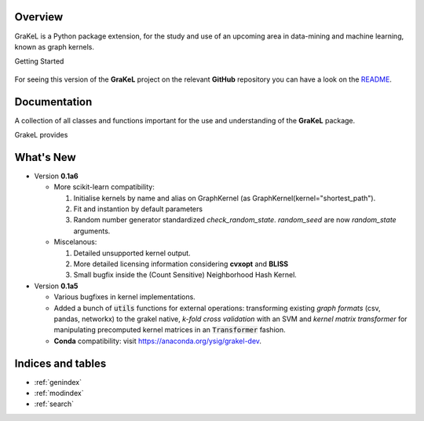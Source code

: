 .. grakel documentation master file, created by
   sphinx-quickstart on Mon Jan 18 14:44:12 2016.

========
Overview
========

GraKeL is a Python package extension, for the study and use of an upcoming
area in data-mining and machine learning, known as graph kernels.

Getting Started

  .. toctree::
    :maxdepth: 2

    user_manual

For seeing this version of the **GraKeL** project on the relevant **GitHub** repository you can have a look on the `README <https://github.com/ysig/GraKeL/blob/develop/README.md>`_.

=============
Documentation
=============

A collection of all classes and functions important
for the use and understanding of the **GraKeL** package.

GrakeL provides

  .. toctree::
    :maxdepth: 1

    api
    classes
    auto_examples/index


==========
What's New
==========

- Version **0.1a6**

  + More scikit-learn compatibility:

    1. Initialise kernels by name and alias on GraphKernel (as GraphKernel(kernel="shortest_path").
    2. Fit and instantion by default parameters
    3. Random number generator standardized `check_random_state`. `random_seed` are now `random_state` arguments.

  + Miscelanous: 

    1. Detailed unsupported kernel output.
    2. More detailed licensing information considering **cvxopt** and **BLISS**
    3. Small bugfix inside the (Count Sensitive) Neighborhood Hash Kernel.

- Version **0.1a5**

  + Various bugfixes in kernel implementations.
  + Added a bunch of :code:`utils` functions for external operations: transforming existing *graph formats* (csv, pandas, networkx) to the grakel native, *k-fold cross validation* with an SVM and *kernel matrix transformer* for manipulating precomputed kernel matrices in an :code:`Transformer` fashion.
  + **Conda** compatibility: visit `<https://anaconda.org/ysig/grakel-dev>`_.

==================
Indices and tables
==================

* :ref:`genindex`
* :ref:`modindex`
* :ref:`search`
